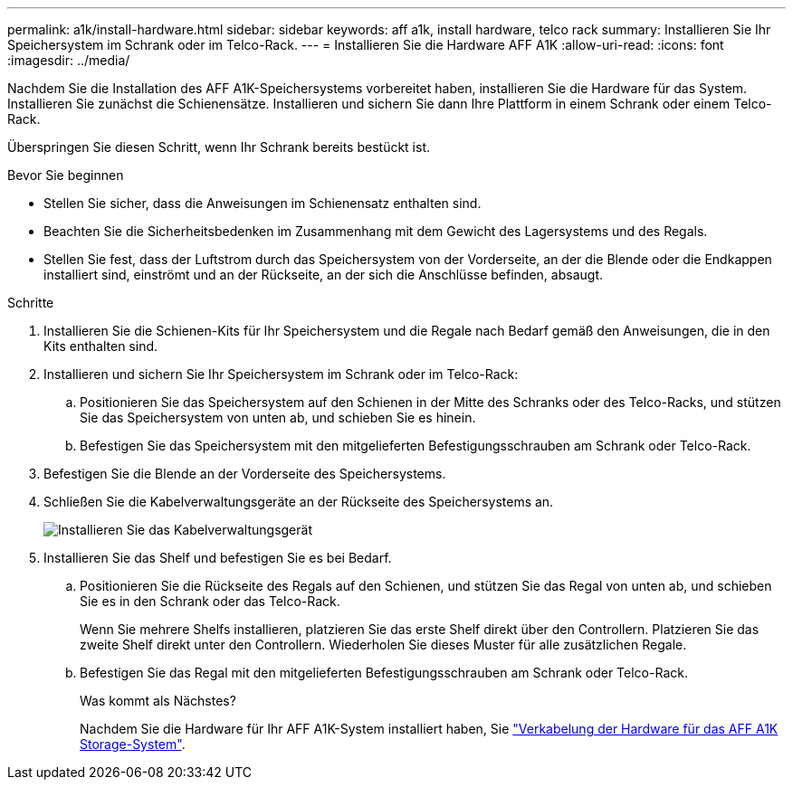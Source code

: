 ---
permalink: a1k/install-hardware.html 
sidebar: sidebar 
keywords: aff a1k, install hardware, telco rack 
summary: Installieren Sie Ihr Speichersystem im Schrank oder im Telco-Rack. 
---
= Installieren Sie die Hardware AFF A1K
:allow-uri-read: 
:icons: font
:imagesdir: ../media/


[role="lead"]
Nachdem Sie die Installation des AFF A1K-Speichersystems vorbereitet haben, installieren Sie die Hardware für das System. Installieren Sie zunächst die Schienensätze. Installieren und sichern Sie dann Ihre Plattform in einem Schrank oder einem Telco-Rack.

Überspringen Sie diesen Schritt, wenn Ihr Schrank bereits bestückt ist.

.Bevor Sie beginnen
* Stellen Sie sicher, dass die Anweisungen im Schienensatz enthalten sind.
* Beachten Sie die Sicherheitsbedenken im Zusammenhang mit dem Gewicht des Lagersystems und des Regals.
* Stellen Sie fest, dass der Luftstrom durch das Speichersystem von der Vorderseite, an der die Blende oder die Endkappen installiert sind, einströmt und an der Rückseite, an der sich die Anschlüsse befinden, absaugt.


.Schritte
. Installieren Sie die Schienen-Kits für Ihr Speichersystem und die Regale nach Bedarf gemäß den Anweisungen, die in den Kits enthalten sind.
. Installieren und sichern Sie Ihr Speichersystem im Schrank oder im Telco-Rack:
+
.. Positionieren Sie das Speichersystem auf den Schienen in der Mitte des Schranks oder des Telco-Racks, und stützen Sie das Speichersystem von unten ab, und schieben Sie es hinein.
.. Befestigen Sie das Speichersystem mit den mitgelieferten Befestigungsschrauben am Schrank oder Telco-Rack.


. Befestigen Sie die Blende an der Vorderseite des Speichersystems.
. Schließen Sie die Kabelverwaltungsgeräte an der Rückseite des Speichersystems an.
+
image::../media/drw_affa1k_install_cable_mgmt_ieops-1697.svg[Installieren Sie das Kabelverwaltungsgerät]

. Installieren Sie das Shelf und befestigen Sie es bei Bedarf.
+
.. Positionieren Sie die Rückseite des Regals auf den Schienen, und stützen Sie das Regal von unten ab, und schieben Sie es in den Schrank oder das Telco-Rack.
+
Wenn Sie mehrere Shelfs installieren, platzieren Sie das erste Shelf direkt über den Controllern. Platzieren Sie das zweite Shelf direkt unter den Controllern. Wiederholen Sie dieses Muster für alle zusätzlichen Regale.

.. Befestigen Sie das Regal mit den mitgelieferten Befestigungsschrauben am Schrank oder Telco-Rack.
+
.Was kommt als Nächstes?
Nachdem Sie die Hardware für Ihr AFF A1K-System installiert haben, Sie link:install-cable.html["Verkabelung der Hardware für das AFF A1K Storage-System"].




